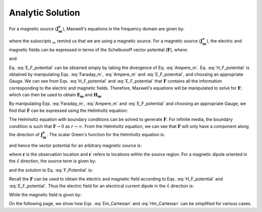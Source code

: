 .. _frequency_domain_magnetic_dipole_analytic_solution:

Analytic Solution
=================

.. Purpose::

    Here, Maxwell's equations are solved for a harmonic magnetic dipole source.
    This is accomplished by using the method of Schelkunoff potentials, as shown in Ward and Hohmann (:cite:`ward1988`).
    Analytic expressions for the electric field, the magnetic field and the corresponding vector potential are provided.
    



For a magnetic source (:math:`\mathbf{J_m^s}`), Maxwell's equations in the frequency domain are given by:


.. math::
	\nabla \times \mathbf{E_m} + i\omega \mu \mathbf{H_m} = - \mathbf{J_m^s} 
	:label: Faraday_m
.. math::
	\nabla \times \mathbf{H_m} - (\sigma + i\omega \varepsilon) \mathbf{E_m} = 0
	:label: Ampere_m

where the subscripts :math:`_m` remind us that we are using a magnetic source.
For a magnetic source (:math:`\mathbf{J_m^s}`), the electric and magnetic fields can be expressed in terms of the Schelkunoff vector potential (:math:`\mathbf{F}`), where:

.. math::
	\mathbf{H}_m = -(\sigma + i \omega \varepsilon) \mathbf{F} + \frac{1}{(i \omega \mu)} \nabla (\nabla \cdot \mathbf{F})
	:label: H_F_potential


and

.. math::
	\mathbf{E}_m = - \nabla \times \mathbf{F}
	:label: E_F_potential


Eq. :eq:`E_F_potential` can be obtained simply by taking the divergence of Eq. :eq:`Ampere_m`.
Eq. :eq:`H_F_potential` is obtained by manipulating Eqs. :eq:`Faraday_m`, :eq:`Ampere_m` and :eq:`E_F_potential`, and choosing an appropriate Gauge.
We can see from Eqs. :eq:`H_F_potential` and :eq:`E_F_potential` that :math:`\mathbf{F}` contains all the information corresponding to the electric and magnetic fields.
Therefore, Maxwell's equations will be manipulated to solve for :math:`\mathbf{F}`; which can then be used to obtain :math:`\mathbf{E_m}` and :math:`\mathbf{H_m}`. 

By manipulating Eqs. :eq:`Faraday_m`, :eq:`Ampere_m` and :eq:`E_F_potential` and choosing an appropriate Gauge, we find that :math:`\mathbf{F}` can be expressed using the Helmholtz equation:


.. math::
	\nabla^2 \mathbf{F} + k^2 \mathbf{F} = - \mathbf{J}_m^s, \  \  \  \  \text{where} \  \  k^2 = \omega^2\mu\varepsilon -i\omega\mu\sigma
	:label: Helmholtz_F 

The Helmholtz equation with boundary conditions can be solved to generate :math:`\mathbf{F}`. 
For infinite media, the boundary condition is such that :math:`\mathbf{F} \rightarrow 0` as :math:`r \rightarrow \infty`.
From the Helmholtz equation, we can see that :math:`\mathbf{F}` will only have a component along the direction of :math:`\mathbf{J_m^s}`.
The scalar Green's function for the Helmholtz equation is:


.. math::
	G(r) = \frac{e^{-ikr}}{4\pi r}.
	:label: GreensFncFullSpace

and hence the vector potential for an arbitrary magnetic source is:

.. math::
	\mathbf{F}(\mathbf{r}) = \int_v \frac{e^{-ik|\mathbf{r}-\mathbf{r}'|}}{4\pi |\mathbf{r}-\mathbf{r}'|} \mathbf{J}_m^s (\mathbf{r}') dv
	:label: F_Potential

where :math:`\mathbf{r}` is the observation location and :math:`\mathbf{r^\prime}` refers to locations within the source region.
For a magnetic dipole oriented in the :math:`\hat{x}` direction, the source term is given by:


.. math::
	\mathbf{J}_m^s = i \omega \mu I S \delta(x) \delta(y) \delta(z) \hat{x}
	:label: Jm_x


and the solution to Eq. :eq:`F_Potential` is:

.. math::
	\mathbf{F} = \frac{i \omega \mu m}{4\pi r} e^{-ikr} \hat{x}
	:label: F_Potential_for_Jm_x


Recall the :math:`\mathbf{F}` can be used to obtain the electric and magnetic field according to Eqs. :eq:`H_F_potential` and :eq:`E_F_potential`.
Thus the electric field for an electrical current dipole in the :math:`\hat x` direction is:

.. math::
	\mathbf{E_m} = \frac{i \omega \mu m}{4 \pi r^2} \left( ikr + 1 \right) e^{-ikr} \left( -\frac{z}{r} \hat{y} + \frac{y}{r} \hat{z} \right).
	:label: Em_Cartesian


While the magnetic field is given by:

.. math::
	\mathbf{H_m} = \frac{m}{4 \pi r^3} e^{-ikr} \left[ \left(\frac{x^2}{r^2} \hat{x} + \frac{xy}{r^2} \hat{y} + \frac{xz}{r^2} \hat{z} \right) \left(-k^2 r^2 + 3ikr +3 \right) + \left(k^2 r^2 - ikr -1 \right) \hat{x} \right].
	:label: Hm_Cartesian

On the following page, we show how Eqs. :eq:`Em_Cartesian` and :eq:`Hm_Cartesian` can be simplified for various cases.




